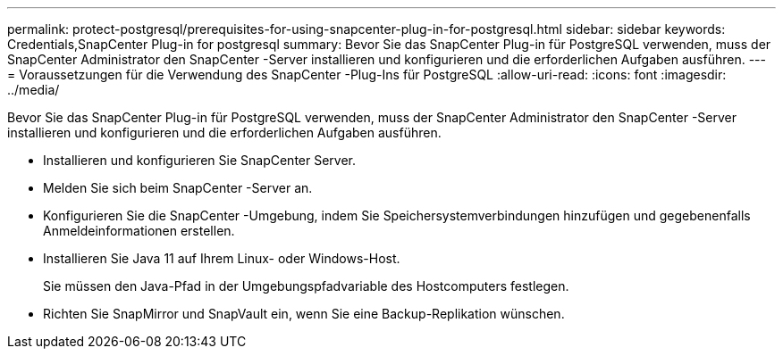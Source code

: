 ---
permalink: protect-postgresql/prerequisites-for-using-snapcenter-plug-in-for-postgresql.html 
sidebar: sidebar 
keywords: Credentials,SnapCenter Plug-in for postgresql 
summary: Bevor Sie das SnapCenter Plug-in für PostgreSQL verwenden, muss der SnapCenter Administrator den SnapCenter -Server installieren und konfigurieren und die erforderlichen Aufgaben ausführen. 
---
= Voraussetzungen für die Verwendung des SnapCenter -Plug-Ins für PostgreSQL
:allow-uri-read: 
:icons: font
:imagesdir: ../media/


[role="lead"]
Bevor Sie das SnapCenter Plug-in für PostgreSQL verwenden, muss der SnapCenter Administrator den SnapCenter -Server installieren und konfigurieren und die erforderlichen Aufgaben ausführen.

* Installieren und konfigurieren Sie SnapCenter Server.
* Melden Sie sich beim SnapCenter -Server an.
* Konfigurieren Sie die SnapCenter -Umgebung, indem Sie Speichersystemverbindungen hinzufügen und gegebenenfalls Anmeldeinformationen erstellen.
* Installieren Sie Java 11 auf Ihrem Linux- oder Windows-Host.
+
Sie müssen den Java-Pfad in der Umgebungspfadvariable des Hostcomputers festlegen.

* Richten Sie SnapMirror und SnapVault ein, wenn Sie eine Backup-Replikation wünschen.

